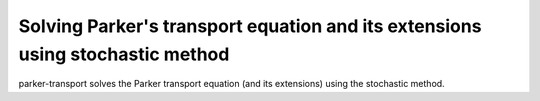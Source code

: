 Solving Parker's transport equation and its extensions using stochastic method
=======================================

parker-transport solves the Parker transport equation (and its extensions) using the stochastic method.
